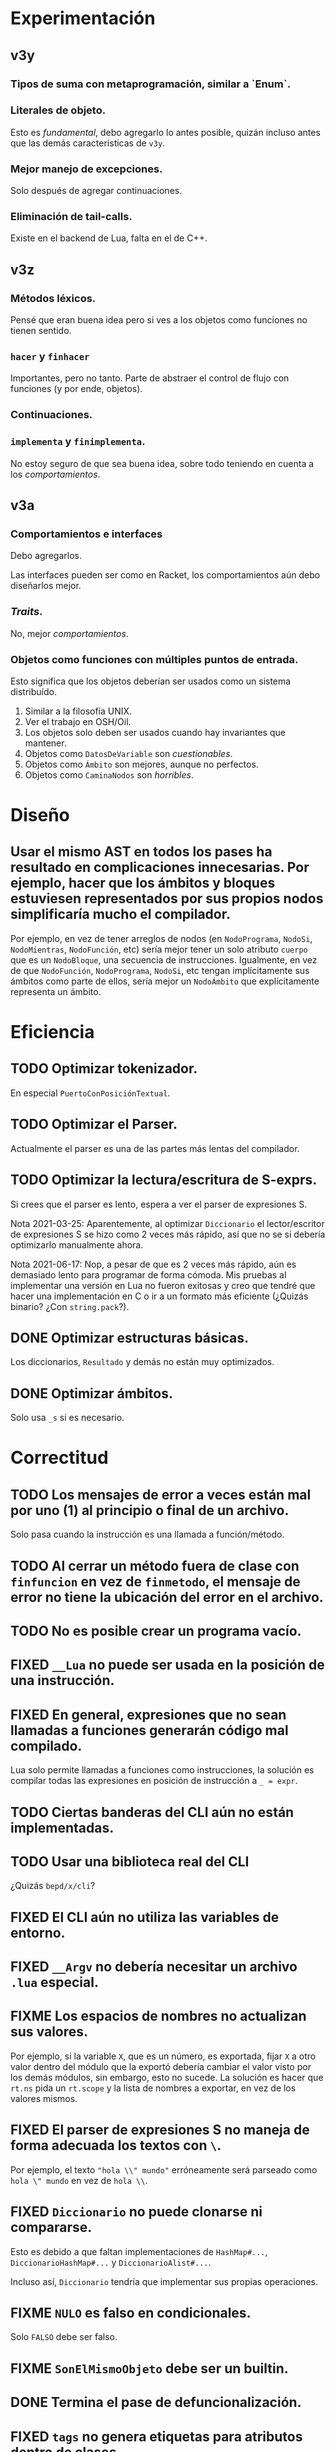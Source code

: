 * Experimentación
** v3y
*** Tipos de suma con metaprogramación, similar a `Enum`.
*** Literales de objeto.
    Esto es /fundamental/, debo agregarlo lo antes posible, quizán incluso antes
    que las demás características de ~v3y~.
*** Mejor manejo de excepciones.
    Solo después de agregar continuaciones.
*** Eliminación de tail-calls.
    Existe en el backend de Lua, falta en el de C++.
** v3z
*** Métodos léxicos.
    Pensé que eran buena idea pero si ves a los objetos como funciones no tienen
    sentido.
*** ~hacer~ y ~finhacer~
    Importantes, pero no tanto. Parte de abstraer el control de flujo con
    funciones (y por ende, objetos).
*** Continuaciones.
*** ~implementa~ y ~finimplementa~.
    No estoy seguro de que sea buena idea, sobre todo teniendo en cuenta a los
    /comportamientos/.
** v3a
*** Comportamientos e interfaces
    Debo agregarlos.

    Las interfaces pueden ser como en Racket, los comportamientos aún debo
    diseñarlos mejor.
*** /Traits/.
    No, mejor /comportamientos/.
*** Objetos como funciones con múltiples puntos de entrada.
    Esto significa que los objetos deberían ser usados como un sistema
    distribuído.

    1. Similar a la filosofía UNIX.
    2. Ver el trabajo en OSH/Oil.
    3. Los objetos solo deben ser usados cuando hay invariantes que mantener.
    4. Objetos como ~DatosDeVariable~ son /cuestionables/.
    5. Objetos como ~Ámbito~ son mejores, aunque no perfectos.
    6. Objetos como ~CaminaNodos~ son /horribles/.
* Diseño
** Usar el mismo AST en todos los pases ha resultado en complicaciones innecesarias. Por ejemplo, hacer que los ámbitos y bloques estuviesen representados por sus propios nodos simplificaría mucho el compilador.
   Por ejemplo, en vez de tener arreglos de nodos (en ~NodoPrograma~, ~NodoSi~,
   ~NodoMientras~, ~NodoFunción~, etc) sería mejor tener un solo atributo
   ~cuerpo~ que es un ~NodoBloque~, una secuencia de instrucciones. Igualmente,
   en vez de que ~NodoFunción~, ~NodoPrograma~, ~NodoSi~, etc tengan
   implícitamente sus ámbitos como parte de ellos, sería mejor un ~NodoÁmbito~
   que explícitamente representa un ámbito.
* Eficiencia
** TODO Optimizar tokenizador.
   En especial ~PuertoConPosiciónTextual~.
** TODO Optimizar el Parser.
   Actualmente el parser es una de las partes más lentas del compilador.
** TODO Optimizar la lectura/escritura de S-exprs.
   Si crees que el parser es lento, espera a ver el parser de expresiones S.

   Nota 2021-03-25: Aparentemente, al optimizar ~Diccionario~ el
   lector/escritor de expresiones S se hizo como 2 veces más rápido, así que no
   se si debería optimizarlo manualmente ahora.

   Nota 2021-06-17: Nop, a pesar de que es 2 veces más rápido, aún es demasiado
   lento para programar de forma cómoda. Mis pruebas al implementar una versión
   en Lua no fueron exitosas y creo que tendré que hacer una implementación en
   C o ir a un formato más eficiente (¿Quizás binario? ¿Con ~string.pack~?).
** DONE Optimizar estructuras básicas.
   Los diccionarios, ~Resultado~ y demás no están muy optimizados.
** DONE Optimizar ámbitos.
   Solo usa ~_s~ si es necesario.
* Correctitud
** TODO Los mensajes de error a veces están mal por uno (1) al principio o final de un archivo.
   Solo pasa cuando la instrucción es una llamada a función/método.
** TODO Al cerrar un método fuera de clase con ~finfuncion~ en vez de ~finmetodo~, el mensaje de error no tiene la ubicación del error en el archivo.
** TODO No es posible crear un programa vacío.
** FIXED ~__Lua~ no puede ser usada en la posición de una instrucción.
** FIXED En general, expresiones que no sean llamadas a funciones generarán código mal compilado.
   Lua solo permite llamadas a funciones como instrucciones, la solución es
   compilar todas las expresiones en posición de instrucción a ~_ = expr~.
** TODO Ciertas banderas del CLI aún no están implementadas.
** TODO Usar una biblioteca real del CLI
   ¿Quizás ~bepd/x/cli~?
** FIXED El CLI aún no utiliza las variables de entorno.
** FIXED ~__Argv~ no debería necesitar un archivo ~.lua~ especial.
** FIXME Los espacios de nombres no actualizan sus valores.
   Por ejemplo, si la variable ~X~, que es un número, es exportada, fijar ~X~ a
   otro valor dentro del módulo que la exportó debería cambiar el valor visto
   por los demás módulos, sin embargo, esto no sucede. La solución es hacer que
   ~rt.ns~ pida un ~rt.scope~ y la lista de nombres a exportar, en vez de los
   valores mismos.
** FIXED El parser de expresiones S no maneja de forma adecuada los textos con ~\~.
   Por ejemplo, el texto ~"hola \\" mundo"~ erróneamente será parseado como
   ~hola \" mundo~ en vez de ~hola \\~.
** FIXED ~Diccionario~ no puede clonarse ni compararse.
   Esto es debido a que faltan implementaciones de ~HashMap#...~,
   ~DiccionarioHashMap#...~ y ~DiccionarioAlist#...~.

   Incluso así, ~Diccionario~ tendría que implementar sus propias operaciones.
** FIXME ~NULO~ es falso en condicionales.
   Solo ~FALSO~ debe ser falso.
** FIXME ~SonElMismoObjeto~ debe ser un builtin.
** DONE Termina el pase de defuncionalización.
** FIXED ~tags~ no genera etiquetas para atributos dentro de clases.
** FIXME No hay un mensaje de error al llamar a una variable que no es autoejecutable.
** FIXME El mensaje de error de cuando una variable no existe no contiene el lugar del programa en el que se encontró el identificador.
** FIXED Los ~NodoVariadic~ no tienen metadatos.
** FIXED No se puede cargar una base de datos de módulos que contenga un módulo que solo exporte un identificador.
* En el backend de tuplas
** TODO No se está llevando registro que que llamadas están en posición /tail/ y cuales no. Debido a esto nunca de emiten las instrucciones ~TMSG~, ~TMSGV~, ~TDYNMSG~ ni ~TDYNMSGV~.
** TODO Elimina las instrucciones que no se están utilizando.
   - ~CLZ2OBJ~
   - ~MK0CLZ~
** TODO Implementa el sistema de módulos (~IMPORT~, ~SAVEIMPORT~ y ~MODULE~).
** TODO Implementa las pragmas.
** FIXED Las funciones no pueden tener parámetros variadic.
** FIXME No puedes llamar a funciones variadic.
   Es necesario usar el nuevo opcode ~DYNMSG~. ~Hola: 1, ...2, 3~ debería
   compilar a algo como:

   #+begin_src pseudod-assembler
     (1)
     MKARR 1
     (2)
     (3)
     (4)
     MKARR 2
     -- ([1], 2, [3, 4])
     MSGDYN Cx, 3, 1
   #+end_src
* Builds y Seguridad
** Builds reproducibles. [0/2]
   Si mal no recuerdo, la única parte actual que no permite un build
   completamente reproducible es que ~Ámbito~ usa un ~Diccionario~ (que usa un
   hash map) para almacenar los nombres y luego el /prólogo de ámbito/ cuando
   las variables se iteran en-órden para emitir las declaraciones de Lua, su
   órden está indeterminado.

   Nota 2021-06-18: Los nombres de los archivos de los módulos también están en
   el compilado, así que eso tampoco es reproducible.
*** TODO Compilación a Lua reproducible.
*** TODO Base de módulos reproducible.
    La base de datos de módulos no es reproducible debido a que almacena
    información de los nombres de archivos y compilación (que no es
    reproducible).
* UX/UI
** DONE Todos los mensajes de error que no son del parser son bastante malos.
   Como mínimo, deberían indicar en que parte del programa sucedió el error.
** TODO Mejora mensajes de error de la resolución de nombres.
** DONE Los mensajes de "logging" del compilador deberían ser opcionales.
   Nota 2021-08-12: Ahora se pueden quitar con ~--sin-mensajes~. Aún es un
   sistema bastante feo, sin embargo.
* Soporte de IDE
** TODO Corrige la identación en ~pseudod-mode~.
** DONE Agrega soporte de autocompletar.
   Nota 2021-08-12: Parcial con PDTAGS.
** TODO Agrega REPL y funcionalidad típica (recargar módulos, solicitar información, etc de forma que una IDE simple pueda simplemente usar el REPL).
** TODO Crea un servidor LSP.
** Crea módulos que lean los archivos PDTAGS para Emacs, VSCode y Atom. [1/4]
*** DONE Soporte de Emacs
*** TODO Soporte de VSCode
*** TODO Soporte de Atom
*** TODO Soporte de vi/vim/neovim/etc
* Herramientas
** TODO Depurador.
** TODO Generador de documentación.
** TODO Agrega soporte de compilación incremental.
* Paquetes
** TODO Crear la estructura de los paquetes.
** TODO Sistema de paquetes.
** TODO Manejador de paquetes.
* Distribución
** TODO Es necesaria una manera de empaquetar programas en PseudoD.
** DONE Cambia la distribución del makefile a un script separado.

# Local Variables:
# org-adapt-indentation: t
# End:
